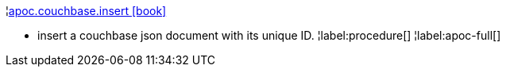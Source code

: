 ¦xref::overview/apoc.couchbase/apoc.couchbase.insert.adoc[apoc.couchbase.insert icon:book[]] +

 - insert a couchbase json document with its unique ID.
¦label:procedure[]
¦label:apoc-full[]
